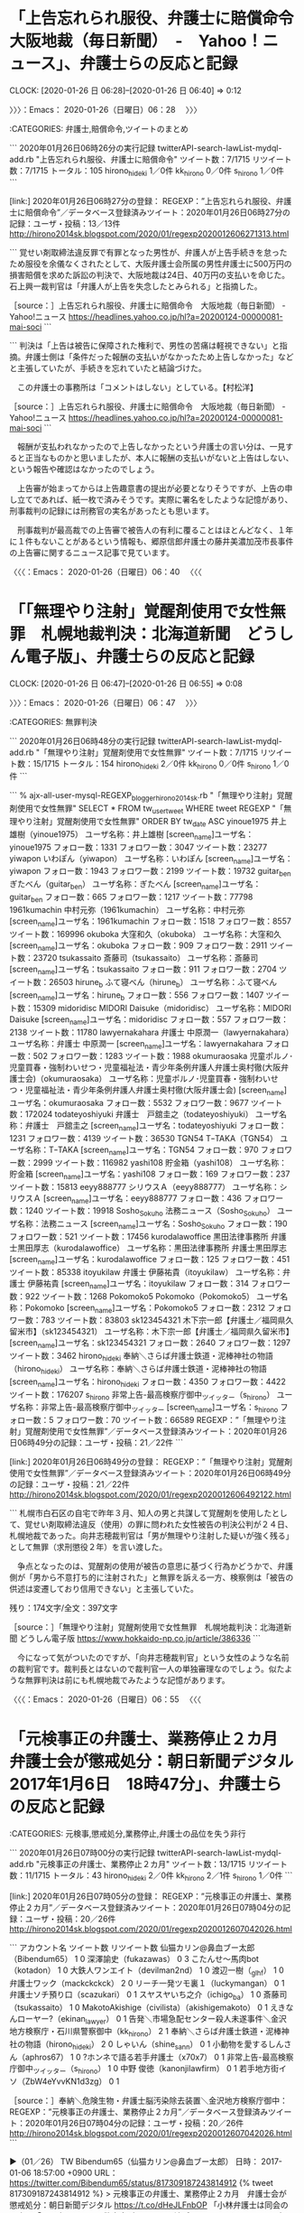 * 「上告忘れられ服役、弁護士に賠償命令　大阪地裁（毎日新聞）　-　Yahoo！ニュース」、弁護士らの反応と記録
  CLOCK: [2020-01-26 日 06:28]--[2020-01-26 日 06:40] =>  0:12

〉〉〉：Emacs： 2020-01-26（日曜日）06：28　 〉〉〉

:CATEGORIES: 弁護士,賠償命令,ツイートのまとめ

```
2020年01月26日06時26分の実行記録
twitterAPI-search-lawList-mydql-add.rb "上告忘れられ服役、弁護士に賠償命令"
ツイート数：7/1715 リツイート数：7/1715 トータル：105
hirono_hideki 1／0件
kk_hirono 0／0件
s_hirono 1／0件
```

[link:] 2020年01月26日06時27分の登録： REGEXP：”上告忘れられ服役、弁護士に賠償命令”／データベース登録済みツイート：2020年01月26日06時27分の記録：ユーザ・投稿：13／13件 http://hirono2014sk.blogspot.com/2020/01/regexp2020012606271313.html

```
覚せい剤取締法違反罪で有罪となった男性が、弁護人が上告手続きを怠ったため服役を余儀なくされたとして、大阪弁護士会所属の男性弁護士に500万円の損害賠償を求めた訴訟の判決で、大阪地裁は24日、40万円の支払いを命じた。石上興一裁判官は「弁護人が上告を失念したとみられる」と指摘した。

［source：］上告忘れられ服役、弁護士に賠償命令　大阪地裁（毎日新聞） - Yahoo!ニュース https://headlines.yahoo.co.jp/hl?a=20200124-00000081-mai-soci
```

```
判決は「上告は被告に保障された権利で、男性の苦痛は軽視できない」と指摘。弁護士側は「条件だった報酬の支払いがなかったため上告しなかった」などと主張していたが、手続きを忘れていたと結論づけた。

　この弁護士の事務所は「コメントはしない」としている。【村松洋】

［source：］上告忘れられ服役、弁護士に賠償命令　大阪地裁（毎日新聞） - Yahoo!ニュース https://headlines.yahoo.co.jp/hl?a=20200124-00000081-mai-soci
```

　報酬が支払われなかったので上告しなかったという弁護士の言い分は、一見すると正当なものかと思いましたが、本人に報酬の支払いがないと上告はしない、という報告や確認はなかったのでしょう。

　上告審が始まってからは上告趣意書の提出が必要となりそうですが、上告の申し立てであれば、紙一枚で済みそうです。実際に署名をしたような記憶があり、刑事裁判の記録には刑務官の実名があったとも思います。

　刑事裁判が最高裁での上告審で被告人の有利に覆ることはほとんどなく、１年に１件もないことがあるという情報も、郷原信郎弁護士の藤井美濃加茂市長事件の上告審に関するニュース記事で見ています。

〈〈〈：Emacs： 2020-01-26（日曜日）06：40 　〈〈〈

* 「「無理やり注射」覚醒剤使用で女性無罪　札幌地裁判決：北海道新聞　どうしん電子版」、弁護士らの反応と記録
  CLOCK: [2020-01-26 日 06:47]--[2020-01-26 日 06:55] =>  0:08

〉〉〉：Emacs： 2020-01-26（日曜日）06：47　 〉〉〉

:CATEGORIES: 無罪判決

```
2020年01月26日06時48分の実行記録
twitterAPI-search-lawList-mydql-add.rb "「無理やり注射」覚醒剤使用で女性無罪"
ツイート数：7/1715 リツイート数：15/1715 トータル：154
hirono_hideki 2／0件
kk_hirono 0／0件
s_hirono 1／0件
```

```
% ajx-all-user-mysql-REGEXP_blogger_hirono2014sk.rb "「無理やり注射」覚醒剤使用で女性無罪"
SELECT * FROM tw_user_tweet WHERE  tweet REGEXP "「無理やり注射」覚醒剤使用で女性無罪"   ORDER BY tw_date ASC
yinoue1975
井上雄樹（yinoue1975）
ユーザ名称：井上雄樹 [screen_name]ユーザ名：yinoue1975 フォロー数：1331 フォロワー数：3047 ツイート数：23277
yiwapon
いわぽん（yiwapon）
ユーザ名称：いわぽん [screen_name]ユーザ名：yiwapon フォロー数：1943 フォロワー数：2199 ツイート数：19732
guitar_ben
ぎたべん（guitar_ben）
ユーザ名称：ぎたべん [screen_name]ユーザ名：guitar_ben フォロー数：665 フォロワー数：1217 ツイート数：77798
1961kumachin
中村元弥（1961kumachin）
ユーザ名称：中村元弥 [screen_name]ユーザ名：1961kumachin フォロー数：1518 フォロワー数：8557 ツイート数：169996
okuboka
大窪和久（okuboka）
ユーザ名称：大窪和久 [screen_name]ユーザ名：okuboka フォロー数：909 フォロワー数：2911 ツイート数：23720
tsukassaito
斎藤司（tsukassaito）
ユーザ名称：斎藤司 [screen_name]ユーザ名：tsukassaito フォロー数：911 フォロワー数：2704 ツイート数：26503
hirune_b
ふて寝べん（hirune_b）
ユーザ名称：ふて寝べん [screen_name]ユーザ名：hirune_b フォロー数：556 フォロワー数：1407 ツイート数：15309
midoridisc
MIDORI Daisuke（midoridisc）
ユーザ名称：MIDORI Daisuke [screen_name]ユーザ名：midoridisc フォロー数：557 フォロワー数：2138 ツイート数：11780
lawyernakahara
弁護士 中原潤一（lawyernakahara）
ユーザ名称：弁護士 中原潤一 [screen_name]ユーザ名：lawyernakahara フォロー数：502 フォロワー数：1283 ツイート数：1988
okumuraosaka
児童ポルノ･児童買春・強制わいせつ・児童福祉法・青少年条例弁護人弁護士奥村徹(大阪弁護士会)（okumuraosaka）
ユーザ名称：児童ポルノ･児童買春・強制わいせつ・児童福祉法・青少年条例弁護人弁護士奥村徹(大阪弁護士会) [screen_name]ユーザ名：okumuraosaka フォロー数：5532 フォロワー数：9677 ツイート数：172024
todateyoshiyuki
弁護士　戸舘圭之（todateyoshiyuki）
ユーザ名称：弁護士　戸舘圭之 [screen_name]ユーザ名：todateyoshiyuki フォロー数：1231 フォロワー数：4139 ツイート数：36530
TGN54
TｰTAKA（TGN54）
ユーザ名称：TｰTAKA [screen_name]ユーザ名：TGN54 フォロー数：970 フォロワー数：2999 ツイート数：116982
yashi108
貯金箱（yashi108）
ユーザ名称：貯金箱 [screen_name]ユーザ名：yashi108 フォロー数：169 フォロワー数：237 ツイート数：15813
eeyy888777
シリウスＡ（eeyy888777）
ユーザ名称：シリウスＡ [screen_name]ユーザ名：eeyy888777 フォロー数：436 フォロワー数：1240 ツイート数：19918
Sosho_Sokuho
法務ニュース（Sosho_Sokuho）
ユーザ名称：法務ニュース [screen_name]ユーザ名：Sosho_Sokuho フォロー数：190 フォロワー数：521 ツイート数：17456
kurodalawoffice
黒田法律事務所 弁護士黒田厚志（kurodalawoffice）
ユーザ名称：黒田法律事務所 弁護士黒田厚志 [screen_name]ユーザ名：kurodalawoffice フォロー数：125 フォロワー数：451 ツイート数：85338
itoyukilaw
弁護士 伊藤祐貴（itoyukilaw）
ユーザ名称：弁護士 伊藤祐貴 [screen_name]ユーザ名：itoyukilaw フォロー数：314 フォロワー数：922 ツイート数：1268
Pokomoko5
Pokomoko（Pokomoko5）
ユーザ名称：Pokomoko [screen_name]ユーザ名：Pokomoko5 フォロー数：2312 フォロワー数：783 ツイート数：83803
sk123454321
木下宗一郎【弁護士／福岡県久留米市】（sk123454321）
ユーザ名称：木下宗一郎【弁護士／福岡県久留米市】 [screen_name]ユーザ名：sk123454321 フォロー数：2640 フォロワー数：1297 ツイート数：3462
hirono_hideki
奉納＼さらば弁護士鉄道・泥棒神社の物語（hirono_hideki）
ユーザ名称：奉納＼さらば弁護士鉄道・泥棒神社の物語 [screen_name]ユーザ名：hirono_hideki フォロー数：4350 フォロワー数：4422 ツイート数：176207
s_hirono
非常上告-最高検察庁御中_ツイッター（s_hirono）
ユーザ名称：非常上告-最高検察庁御中_ツイッター [screen_name]ユーザ名：s_hirono フォロー数：5 フォロワー数：70 ツイート数：66589
REGEXP：”「無理やり注射」覚醒剤使用で女性無罪”／データベース登録済みツイート：2020年01月26日06時49分の記録：ユーザ・投稿：21／22件
```

[link:] 2020年01月26日06時49分の登録： REGEXP：”「無理やり注射」覚醒剤使用で女性無罪”／データベース登録済みツイート：2020年01月26日06時49分の記録：ユーザ・投稿：21／22件 http://hirono2014sk.blogspot.com/2020/01/regexp2020012606492122.html

```
札幌市白石区の自宅で昨年３月、知人の男と共謀して覚醒剤を使用したとして、覚せい剤取締法違反（使用）の罪に問われた女性被告の判決公判が２４日、札幌地裁であった。向井志穂裁判官は「男が無理やり注射した疑いが強く残る」として無罪（求刑懲役２年）を言い渡した。

　争点となったのは、覚醒剤の使用が被告の意思に基づく行為かどうかで、弁護側が「男から不意打ち的に注射された」と無罪を訴える一方、検察側は「被告の供述は変遷しており信用できない」と主張していた。

残り：174文字/全文：397文字

［source：］「無理やり注射」覚醒剤使用で女性無罪　札幌地裁判決：北海道新聞 どうしん電子版 https://www.hokkaido-np.co.jp/article/386336
```

　今になって気がついたのですが、「向井志穂裁判官」という女性のような名前の裁判官です。裁判長とはないので裁判官一人の単独審理なのでしょう。似たような無罪判決は前にも札幌地裁でみたような記憶があります。

〈〈〈：Emacs： 2020-01-26（日曜日）06：55 　〈〈〈

* 「元検事正の弁護士、業務停止２カ月　弁護士会が懲戒処分：朝日新聞デジタル　2017年1月6日　18時47分」、弁護士らの反応と記録

:CATEGORIES: 元検事,懲戒処分,業務停止,弁護士の品位を失う非行

```
2020年01月26日07時00分の実行記録
twitterAPI-search-lawList-mydql-add.rb "元検事正の弁護士、業務停止２カ月"
ツイート数：13/1715 リツイート数：11/1715 トータル：43
hirono_hideki 2／0件
kk_hirono 2／1件
s_hirono 1／0件
```

[link:] 2020年01月26日07時05分の登録： REGEXP：”元検事正の弁護士、業務停止２カ月”／データベース登録済みツイート：2020年01月26日07時04分の記録：ユーザ・投稿：20／26件 http://hirono2014sk.blogspot.com/2020/01/regexp2020012607042026.html

```
アカウント名	ツイート数	リツイート数
仙猫カリン@鼻血ブー太郎（Bibendum65）	1	0
深澤諭史（fukazawas）	0	3
こたんせ～馬肉bot（kotadon）	1	0
大鉄人ワンエイト（devilman2nd）	1	0
渡辺一樹（_gl_hf）	1	0
弁護士ワック（mackckckck）	2	0
リーチ一発ツモ裏１（luckymangan）	0	1
弁護士ソチ預り口（scazukari）	0	1
スヤスヤいち之介（ichigo_ba）	1	0
斎藤司（tsukassaito）	1	0
MakotoAkishige（civilista）（akishigemakoto）	0	1
えきなんローヤー?（ekinan_lawyer）	0	1
告発＼市場急配センター殺人未遂事件＼金沢地方検察庁・石川県警察御中（kk_hirono）	2	1
奉納＼さらば弁護士鉄道・泥棒神社の物語（hirono_hideki）	2	0
しゃいん（shine_sann）	0	1
小動物を愛するしんさん（aphros67）	1	0
?ホンネで語る若手弁護士（x70x7）	0	1
非常上告-最高検察庁御中_ツイッター（s_hirono）	1	0
中野 俊徳（kanonjilawfirm）	0	1
若手地方街イソ（ZbW4eYvvKN1d3zg）	0	1


［source：］奉納＼危険生物・弁護士脳汚染除去装置＼金沢地方検察庁御中： REGEXP：”元検事正の弁護士、業務停止２カ月”／データベース登録済みツイート：2020年01月26日07時04分の記録：ユーザ・投稿：20／26件 http://hirono2014sk.blogspot.com/2020/01/regexp2020012607042026.html
```

▶（01／26） TW Bibendum65（仙猫カリン@鼻血ブー太郎） 日時： 2017-01-06 18:57:00 +0900 URL： https://twitter.com/Bibendum65/status/817309187243814912
{% tweet 817309187243814912 %}
> 元検事正の弁護士、業務停止２カ月　弁護士会が懲戒処分：朝日新聞デジタル \n https://t.co/dHeJLFnbOP \n \n 「小林弁護士は同会の調査に「不同意にしても、警察官が証人として法廷で同じことを言うので同意した」と説明しているという。」

　記録上最初のツイートは、上記のもので２０１７年１月６日のツイートとなっています。

▶（09／26） RT luckymangan（リーチ一発ツモ裏１）｜Wa11abie（石川） 日時：2020-01-23 13:20:00 +0900／2020-01-23 13:19:00 +0900 URL： https://twitter.com/luckymangan/status/1220199602881646592 https://twitter.com/Wa11abie/status/1220199411256442881
{% tweet 1220199602881646592 %}
> 元検事正の弁護士、業務停止２カ月　弁護士会が懲戒処分：朝日新聞デジタル https://t.co/T6hL7ZRkhX

　２０１８年と２０１９年は、収集した範囲にツイートはないのですが、上記のリーチ一発ツモ裏１というアカウントのリツイートが２０２０年１月１３日に出現、元のツイートとの時間差は１分と確認できます。

▶（22／26） TW mackckckck（ごしべんせんせー） 日時： 2020-01-23 21:22:00 +0900 URL： https://twitter.com/mackckckck/status/1220321018327326720
{% tweet 1220321018327326720 %}
> 「不同意にしても、警察官が証人として法廷で同じことを言うので同意した」と説明 \n 反対尋問を経てその事実を確かめるのが弁護人の役割 \n \n 元検事正の弁護士、業務停止２カ月　弁護士会が懲戒処分：朝日新聞デジタル https://t.co/y1sURCzqK3

　元検事正とありますが、検事正は地方検察庁のトップであり、決済官ともいわれています。それに次ぐのが次席検事で、マスコミ対応などは次席検事が行うといわれていますが、昨年の収監時の逃走事件では、検事正が会見をしたことで異例のことだと話題になっていました。

　起訴不起訴の最終判断をするのも検事正になるのかと思われます。検事正が途中で退官したという話は聞いたことがなく、定年退官後に弁護士になった可能性がありそうです。

* 「取調べ受忍義務論を「神々の争い」と言って議論をさせなかったのは有名ですが、弁護人立会権についても「かつてどこかで読んだ教科書の理想型」といって切って捨て」という戸舘圭之弁護士のツイート
  CLOCK: [2020-01-26 日 07:46]--[2020-01-26 日 08:12] =>  0:26

〉〉〉：Emacs： 2020-01-26（日曜日）07：46　 〉〉〉

:CATEGORIES: 戸舘圭之弁護士,取り調べ

　昨日か一昨日に強く印象的な戸舘圭之弁護士のツイートを見かけたと思って調べていたのですが。戸舘圭之弁護士のタイムラインを遡っていての発見です。探していたツイートは別のアカウントのタイムラインでみかけ、古いものであった可能性があるかもしれません。

　「神々の争い」という言葉を調べると、「神々の闘争」と同じで、マックス・ウェーバーの言葉のようです。ずっと前に経済学者として名前をみたような気がするのですが、かなり有名な人物とは思います。

```
問題の所在
　マックス・ウェーバーは『職業としての科学 (1919)』の中で、文化的諸価値の雌雄を判断することが不可能な理由として、それが「神々の争い」になる（神々の争い -- 価値判断）ということを挙げている。つまり、ある文化の価値は一つの神とつながっており、それらのいずれかに軍配を揚げるわけには行かないとウェーバーはいうのである。
　その理由の一つは、既に「真なるもの」「善なるもの」「美なるもの」のギリシャ哲学に見られるような素朴な一致はニーチェ、ボードレール以来崩壊しており、さらにさかのぼればイザヤ書５３章や詩編２１編（Ｋ．レーヴィットは引用の際（１０８頁）後者を削除しているが、これは７０人訳の表記で考えれば現在の詩篇２２編を指しており、削除する必要はない）に見られるように元来宗教の中でも指摘されているとおりだということもあるが、それ以上に彼が自ら取った学問的立場からすれば、この神々の争いのいずれかの神に肩入れすることはさらに難しくなるだろう。
　それは、ウェーバーの「価値中立」あるいは「無前提」という方法である。つまり、（宗教）社会（哲）学的に宗教団体を分析するときに、ある特定の信仰の立場から分析をするのではなくて、それらの立場から自由になって分析をしようとする立場である。これが「価値自由」の概念の宗教社会学的転用である。これをレーヴィットは（ニーチェとともに）「学問的無神論」と呼んだ。
　しかし、いわゆる「学問的無神論」とは一体どのようなものであろうか。特にこの点について、『職業としての科学』および「世界宗教の経済倫理　中間考察」からの分析を試みたい。（「科学」は「学問」と訳す方が一般性が高くなるが、ここでは利用した翻訳の表題に合わせ、こう表記することにする）
　さらにここでは、レーヴィットの分析がまとまった形で提供されているので、この分析をもウェーバー理解の助けとしたい。

　『職業としての科学』における無神論の問題
　ウェーバーは「学問の前提 -- できないこと、してはならないこと」の中で、教師がしてはならないこととして「政策論議」（「実践的政策的な所信の表明」）とともに、宗教的信条を科学的方法を超えて取り扱うことを挙げる。

「前提から自由な」科学は、宗教上の束縛を一切拒否す るという意味で、「奇跡」や「啓示」については、事実なにも知りません。もし知りうるとすれば、科学はその「前提」に対して不忠実となります。

この事は次節の「神々の争い -- 価値判断」においてさらに詳述される。宗教的信条が科学的判断と異なることが指摘され、様々な教えは世俗的に見ると（宗教的「日常」。要するに宗教上の祝祭日ではない、世俗的な判断が入る考え方ということ）信仰者が選択をするかもしれない一つの「行動倫理」に過ぎないとされる。
　この「科学的」であることが「世俗的」であることと同じであるとされ、この「世俗」から「宗教」を見ることが「科学的」であるとされている点に、ウェーバーの方法論が明確に現れている。これは他の言い方をすれば、理性は信仰と区別することが出来る、という立場である。

［source：］ウェーバーにおける無神論の問題について(a_ued) http://www.aquilax.net/wbr_athe.htm
```

　ニーチェの「神は死んだ」という言葉のことも思い出しました。要は価値観の多様化ということなのかと考えます。ただ、ニーチェの場合は、神あるいは神々の殺害者は、自分らと書いていたのが印象に残っています。

　昨夜は珍しく日付が変わる前の２３時３０分過ぎに寝て、夜中に目が覚めて、しばらくしてまた眠り、次に同じように目が覚めて時計をみるとちょうど午前４時でした。そこから眠れず、５時３４分にパソコンをつけました。

　眠れずに考えていたのは被告発人小島裕史裁判長のことです。これには勲章のことも絡んできます。私にすれば、神あるいは神々（裁判官が３人）のような存在で、自分の人生と生活を狂わせてくれたと改めて考え、思いを巡らすうちに眠れなくなっていました。

▶▶▶　kk_hironoのリツイート　▶▶▶
RT kk_hirono（告発＼市場急配センター殺人未遂事件＼金沢地方検察庁・石川県警察御中）｜todateyoshiyuki（弁護士　戸舘圭之） 日時：2020-01-26 08:02／2020/01/25 00:37 URL： https://twitter.com/kk_hirono/status/1221206638868062208 https://twitter.com/todateyoshiyuki/status/1220732313065029635
> 改めて井上正仁先生の法制審での立ち回りは凄いな…と思いました。  取調べ受忍義務論を「神々の争い」と言って議論をさせなかったのは有名ですが、弁護人立会権についても「かつてどこかで読んだ教科書の理想型」といって切って捨ててたのは知らなかった。。
▶▶▶　　　　　End　　　　　▶▶▶

　「取調べ受忍義務論を「神々の争い」と言って議論をさせなかったのは有名」と戸舘圭之弁護士はツイートに書いています。そのあとには弁護人の立ち会い権が続きますが、まるで警察と弁護士を、神々同士の対立と位置づけているように読めます。

　私が探していた戸舘圭之弁護士のツイートも、弁護士の権限を過剰に評価するもので、まさにおかまいなしだと思ったのですが、最近の戸舘圭之弁護士のツイートの記録としては見つけることができず、わずかですが、他の弁護士と取り違えた可能性も考えるようになりました。

　たしかに戸舘圭之弁護士は、刑事弁護に対して敬虔だと思います。しかし、それが社会や国民の利益になるとは到底考えられず、刑事裁判自体を大きく歪めていると感じるもので、司法の救済を求める立場からは到底看過のできないものです。

　最近の戸舘圭之弁護士のツイートの記録として、さきほど見かけたものは、黙秘権に対する弁護士の関わりを最大限の高めに設定したようなものですが、音響機器でいえば、ボリュームの上げ過ぎで、周囲に大音響を撒き散らすとともに、スピーカーがひび割れた音を出しているようなものです。

〈〈〈：Emacs： 2020-01-26（日曜日）08：12 　〈〈〈

* 「私は弁護人の職人的な接見技術によらなければ被疑者に黙秘させ続けることができない、ないし、非常に困難であることじたい黙秘権が保障されていないことの証左」という戸舘圭之弁護士のツイート
  CLOCK: [2020-01-26 日 08:17]--[2020-01-26 日 10:03] =>  1:46

〉〉〉：Emacs： 2020-01-26（日曜日）08：17　 〉〉〉

:CATEGORIES: 黙秘権,戸舘圭之弁護士

　そういえば、最近、しばらく前になりますが「刑弁教」というのを法クラのツイートで見かけたことを思い出しました。その前にも何度か見ていたよう思うのですが、以前は気にならなかったのか、現時点でもまだ調べておらず意味は確認していません。

[link:] 2019年10月18日16時44分の登録： REGEXP：”刑弁教”／データベース登録済みツイート：2019年10月18日16時41分の記録：ユーザ・投稿：84／298件 http://hirono2014sk.blogspot.com/2019/10/regexp20191018164184298.html

　すでに何度かまとめ記事を作成していることを確認しましたが、刑弁教という漠然とした言葉の定義を理解できていないことは確かです。宗教で言う宗派のようなものかとも考えますが、特定しうる弁護士らがいるのか不明です。

▶（001／298） TW uwaaaa（サイ太） 日時： 2010-08-25 10:47:00 +0900 URL： https://twitter.com/uwaaaa/status/22050257276
{% tweet 22050257276 %}
> 類型化しやすいという点では，新６２期の刑事弁護科目は，被告人が在宅で，自白調書も取られていない問題だったのも注目される。自白調書に任意性なし・信用性なしという論点がない。この論点については，「刑弁教官，病中でも義理人情」などという語呂合わせが存在するように，極めて類型的であった。

　刑弁教官が「刑弁教」に引っかかってきました。司法修習生の研修所で刑事裁判の講義を受け持つ教官が「刑弁教官」のイメージになります。２時間ドラマのシリーズでもそのように聞いていたような気がします。

▶（005／298） TW O59K2dPQH59QEJx（ピピピーッ） 日時： 2017-03-20 11:51:00 +0900 URL： https://twitter.com/O59K2dPQH59QEJx/status/843656087966425088
{% tweet 843656087966425088 %}
> 事件現場に行け！県外でも行け！俺は密輸事件で海外まで行ったぞ！勾留理由開示しろ！準抗告しろ！自白事件でも署名押印拒否！基本不同意！毎日接見しろ！起訴後も接見しろ！弁面調書を作れ！判決で終わりじゃない！俺は刑務所訪問するぞ！何？国選が安い？金の話はするな！ \n 以上刑弁教の提供でした。

　これをみると、刑事弁護に熱心な弁護士を他の弁護士が揶揄する言葉として、「刑弁教」が使われているようです。２０１６年３月２０日のツイートというのは比較的最近のものになりますが、古いツイートは取得しきれていない可能性があります。

　しかし、刑弁教官と刑弁教が一緒になるのはやっかいです。Googleだとシングルクォートで囲めば、その範囲のみの検索になったような気がしますが、Twitterの場合だと言葉の場所が違ってもあいまい検索で引っかかってくるので、さらに厄介なことになるかもしれません。

［link：］ '刑弁教' - Twitter検索 / Twitter https://twitter.com/search?q=%27%E5%88%91%E5%BC%81%E6%95%99%27&src=typed_query

　試しにやってみると「刑弁教官」は検索結果に入っていないようです。

　時刻は９時１１分です。Twitterの検索結果のツイートをデータベースに登録し、新たにまとめ記事を作成しました。Twitter検索のタイムラインは思ったほどツイートの数が多くなかったですが、まとめ記事は３３４件のツイートが記録されており、リツイートが多いのかと思います。

[link:] 2020年01月26日09時05分の登録： REGEXP：”刑弁教”／データベース登録済みツイート：2020年01月26日09時01分の記録：ユーザ・投稿：91／334件 http://hirono2014sk.blogspot.com/2020/01/regexp20200126090191334.html

　数の違いはリツイートだけではなく、「刑弁教官」が含まれていることでした。直接、SQL文を編集すれば、はじくことができますが、そこまではやっていません。やるときは２度目の検索条件で絞り込みを掛けることになります。

　刑弁教については、けっこう納得のいける理解ができました。佐木隆三の島根県の冤罪事件のことをまた思い出していますが、まさに手弁当で無辜の被告人を救ったとされる刑事弁護でした。地域住民の理解と協力も得られたようですが、その辺りも含め気になることの多い刑事事件です。

▶▶▶　kk_hironoのリツイート　▶▶▶
RT kk_hirono（告発＼市場急配センター殺人未遂事件＼金沢地方検察庁・石川県警察御中）｜todateyoshiyuki（弁護士　戸舘圭之） 日時：2020-01-26 09:43／2020/01/10 06:38 URL： https://twitter.com/kk_hirono/status/1221232142526451712 https://twitter.com/todateyoshiyuki/status/1215387450454896640
> 私は弁護人の職人的な接見技術によらなければ被疑者に黙秘させ続けることができない、ないし、非常に困難であることじたい黙秘権が保障されていないことの証左だと思ってます。憲法上の権利なのに権利行使がここまで困難な状況が放置されていて本当に権利が保障されているのか？という問題意識。
▶▶▶　　　　　End　　　　　▶▶▶

　黙秘権行使の成功例というのは、私は２件しかみていないのですが、大分市と名古屋市でした。大分市の方は弁護士の存在や活躍がみえない事件という印象が残っています。本当にたまたま見つけたようなニュースだったので、知らない人がほとんどかと思います。

　最近は殺人事件で想像をはるかにこえて不起訴率が高いと知ったのですが、もともと嫌疑が薄かったり、被疑者の言い分が合理的だと嫌疑が晴れた場合や、あるいは弁護士のなりふり構わぬ活動で事件をつぶすようなかたちでの不起訴など、内訳は様々にありそうですが、中身と違いはみえてきません。

　カルロス・ゴーン氏のことで、日本の刑事司法が批判され、弁護士の主張も今までになく活発になっていました。保釈の効果を大々的にアピールできたのも、弁護士の商売にすれば大きな宣伝効果となりそうです。

　通常は証拠や嫌疑がそろっての逮捕となり、取り調べは申し開きをする機会でもあるはずですが、弁護士が強くすすめるのは黙秘であって、捜査自体が停滞することにもなりそうです。

　「私は弁護人の職人的な接見技術によらなければ被疑者に黙秘させ続けることができない、ないし、非常に困難であることじたい黙秘権が保障されていない」というのが戸舘圭之弁護士の考えですが、もはや犯罪の捜査や刑罰が無意味な害悪と決めつけているように思えてなりません。

　たしかに刑法や憲法には、被告人の権利を保証する条文はあるのだと思いますが、同じ畑の大根のような被疑者、被告人の扱いは、その立場を悪くし、負担を掛け、冤罪や誤判を助長、誘発しているように思います。

　「弁護人の職人的な接見技術」がいったい何を意味するのか、それも不思議でたまりません。まるでマジックやマジシャンの見世物のようです。事実などは二の次で、被疑者、被告人の話をまともに聞いているとも思えず、そもそも眼中にないのも、責任の裏付けがないからと考えます。

〈〈〈：Emacs： 2020-01-26（日曜日）10：03 　〈〈〈

* 「直進車が吹っ飛んだ先で何人も死なせたという人の処罰を決めるとき、かけがえのない子を喪った親御さんの意見ってそんなに重視すべきですかね。むしろ無視すべき」という三浦義隆弁護士のツイート
  CLOCK: [2020-01-26 日 10:40]--[2020-01-26 日 12:11] =>  1:31

〉〉〉：Emacs： 2020-01-26（日曜日）10：40　 〉〉〉

:CATEGORIES: 三浦義隆弁護士,大津園児死傷事故

lawkus ===> You have been blocked from retweeting this user's tweets at their request.
▷▷▷　次のツイートはブロックされているのでリツイートできませんでした。 ▷▷▷
TW lawkus（ystk） 日時：2020/01/25 23:02 URL： https://twitter.com/lawkus/status/1221070777740455936
> 俺も親なので子を喪った親の辛さはわかる気もするけど、たまたま前方不注視で右折したら運悪く直進車とぶつかって、直進車が吹っ飛んだ先で何人も死なせたという人の処罰を決めるとき、かけがえのない子を喪った親御さんの意見ってそんなに重視すべきですかね。むしろ無視すべきなのではないかと思う。
▷▷▷　　　　　End　　　　　▷▷▷

　ほぼ単発のツイートですが、２つ手前のツイートに子供に対する愛情と同情、という点では共通点がありそうなツイートがありました。それを含めても、関連性のあるツイートはみあたらず、独り言のようなつぶやきとなっているようです。

lawkus ===> You have been blocked from retweeting this user's tweets at their request.
▷▷▷　次のツイートはブロックされているのでリツイートできませんでした。 ▷▷▷
TW lawkus（ystk） 日時：2020/01/25 22:43 URL： https://twitter.com/lawkus/status/1221066176710578176
> 昨日まで高熱で寝込んでた3歳児が今日ようやく元気になってきた。子どもが具合悪いのは本当にかわいそう。治ると安心するけど、治るのが当然と根拠なく信じてるところもあるよね。でも具合悪いなと思ってたらそのまま治らず死んじゃうというケースもたまにあるわけで。悪夢だよなそれ。気の毒すぎる。
▷▷▷　　　　　End　　　　　▷▷▷

　特定する情報はないですが、「たまたま前方不注視で右折したら運悪く直進車とぶつかって、直進車が吹っ飛んだ先で何人も死なせたという人の処罰」という事故の状況は、大津園児死傷事故のことに間違いはないと思います。

　大津園児死傷事故のことは１６日に判決の延期となったことで大きなニュースとなり、そのあとに保釈の取り消しがそこそこの大きさのニュースとなっていました。月曜日を週の始まりとすると、保釈の取り消しは今週のニュースになるのではと思います。

　今日は５時３４分からパソコンを起動し、作業を続けていますが、テレビはまだ一度もつけていません。昨日もつけていない時間が多かったと思いますが、夜の新・情報７daysニュースキャスターはみていました。ニュースワードランキングのコーナーでも、大津の件はなかったと思います。

```
　大津市の滋賀県道交差点で昨年5月、右折車と直進車が衝突し、巻き添えで保育園児ら16人が死傷した事故で、自動車運転死傷処罰法違反（過失運転致死傷）などの罪に問われている無職の新立（しんたて）文子被告（53）の保釈を大津地裁が取り消したことが同地裁への取材でわかった。大津地検が21日に請求し22日に決定。同地検は同日に勾留した。

　新立被告は別の脅迫などの事件でも逮捕・起訴され、いずれも起訴内容を認めた。公判は併合審理され、検察側が禁錮5年6カ月を求刑し、いったん結審していた。同地裁などによると、脅迫事件についての保釈取り消し決定という。

　一方で被告は、昨年12月の民…

残り：348文字／全文：619文字

［source：］大津の園児事故、被告の保釈取り消し　地裁、脅迫事件で：朝日新聞デジタル https://www.asahi.com/articles/ASN1R3S05N1RPTJB001.html
```

　上記のニュースは、２０２０年１月２３日１１時３６分が配信時刻のようです。記事には大津地検が２１日に保釈の取り消しを請求し、２２日に決定、同日に勾留とあります。２２日は水曜日になります。

　この朝日新聞の記事は、テレビで報道があった翌日に、モトケンこと矢部善朗弁護士（京都弁護士会）のタイムラインの本人のツイートでリンクを開いたものと思います。とても気になったのは脅迫事件となっていることで、それまではずっとストーカー事件だったはずです。

　調べてはいないのですが、ストーカー規制法と脅迫罪は、別個に成立しない犯罪類型になるのではと考えます。罪数、科刑上の一罪、などといわれる問題です。しかし、調べてみないとわかりません。

[link:] » ストーカー規制法と脅迫罪　 | あいち刑事事件総合法律事務所 堺支部 https://t.co/MhBZdLHEq8

　観念的競合という法律用語も思い出していたのですが、ストーカー規制法の罰則規定をみると、脅迫罪とは違いがあるので、別に成立する犯罪の可能性が高く思えてきました。しかし、二重処罰になると批判の声は出そうな気もします。

[link:] » 京都市伏見区　逮捕　ストーカー行為と脅迫罪 | あいち刑事事件総合法律事務所 https://t.co/hMBhV1L0Gy

　やはり脅迫罪は懲役２年以下又は３０万円以下の罰金となっているようです。これは平成４年当時と変わっていないように思います。ストーカー規制法の罰則が懲役１年以下又は１００万円以下の罰金ということはよく見て知っていましたが、禁止命令等に違反すると２年と２００万円のようです。

　大津園児死傷事故の新立文子被告が不満にしていたのはストーカー事件の方で、過失運転致死傷罪については、直進車の運転手が不起訴になったのは納得がいかない、という程度で具体的に事実を争ったのは考えにくいものでした。

　検察の求刑は禁錮５年６月で、テレビのミヤネ屋での亀井正貴弁護士もストーカーが６月、自動車運転致死傷罪が５年と求刑の内容を分析していました。

　１６日の報道のあと調べたところ、自動車運転致死傷罪には懲役刑の選択があり、当然だとは思いますが、ストーカー規制法の罰則に禁固刑の選択はありませんでした。併合罪だとテレビでも繰り返し説明がありました。

　確定判決を経ていない、という説明をテレビに聞くことはなかったですが、ミヤネ屋の亀井正貴弁護士は刑の上限を７年６月と解説していたように記憶にあります。併合罪には併合罪加重がありますが、ちょうどその数日前に、その併合罪加重に関する気になる記事を読んでいました。

　新潟県柏崎市での少女監禁事件で、弁護人の弁護士が万引きを微罪として併合罪加重を批判する主張でした。事件の内容からすると、適用した刑罰法条が、異様に軽すぎるという印象の事件ですが、さらに弁護士らは軽い処罰を相当と主張していたようです。

　もともと平成の初め頃まで、あるいは平成１０年代の初め頃までは、自動車運転の過失事故は、どんな悲惨な大きな事故でも業務上過失致死罪で、刑の上限が懲役５年となっていたはずです。私が法律の勉強を始めた後のことですが、それを特に問題とする論調は見かけなかったように思います。

　悪質な飲酒運転や暴走行為の厳重処罰のために、構成要件を異にする新たな法律が制定、施行されたという経緯があるはずです。衝突のはずみで対向車が園児の列に突っ込んだというのは、結果は重大ですが、最近の大きなニュースの中では珍しいぐらいに、本来の過失事故に近いものを感じます。

　衝突した直進車が少しでも減速をしていてくれれば、そこまで大きく悲惨な事故にならなかったかもしれないという新立文子被告の言い分は、加害者が口にするべき言葉ではなかったのかもしれないですが、同じ立場に置かれれば、似たようなことを考えるか、さらに反発する人もいそうです。

　しかし、「かけがえのない子を喪った親御さんの意見ってそんなに重視すべきですかね。むしろ無視すべきなのではないかと思う。」という三浦義隆弁護士のツイートは、加害者である新立文子被告に有利になるとは思えず、憎悪を焚き付けているようにも思えるものです。

　そういえば、この「かけがえのない子を喪った親御さんの意見ってそんなに重視すべきですかね。むしろ無視すべきなのではないかと思う。」という三浦義隆弁護士のツイートは、タイムラインで見落としがあったのか、次の気になったツイートの上流に遡り、目にしたものでした。

lawkus ===> You have been blocked from retweeting this user's tweets at their request.
▷▷▷　次のツイートはブロックされているのでリツイートできませんでした。 ▷▷▷
TW lawkus（ystk） 日時：2020/01/26 00:33 URL： https://twitter.com/lawkus/status/1221093706217840641
> なんでクソ引用飛ばしてきた馬鹿のリプライツリーをわざわざ読まなきゃいけないんだよ。本格的に狂ってるなこいつ。 https://t.co/0Na8ENtwot
▷▷▷　　　　　End　　　　　▷▷▷

▶▶▶　kk_hironoのリツイート　▶▶▶
RT kk_hirono（告発＼市場急配センター殺人未遂事件＼金沢地方検察庁・石川県警察御中）｜beepcap（ITが分からないbeepcap@HTTPSの強制には反対） 日時：2020-01-26 11:51／2020/01/25 23:22 URL： https://twitter.com/kk_hirono/status/1221264408577314816 https://twitter.com/beepcap/status/1221075921819459585
> @lawkus 僕が間違えたので反論しにくいのですが、他人に通知が行くツイートをする前にリプライツリーを読んでもらえませんかね？
▶▶▶　　　　　End　　　　　▶▶▶

lawkus ===> You have been blocked from retweeting this user's tweets at their request.
▷▷▷　次のツイートはブロックされているのでリツイートできませんでした。 ▷▷▷
TW lawkus（ystk） 日時：2020/01/25 23:19 URL： https://twitter.com/lawkus/status/1221075127489576960
> 他人に通知が行く引用ツイートをする前に、日本語の文章を読めるようになる練習をしてほしいと思う。 https://t.co/GKN3sqTYvx
▷▷▷　　　　　End　　　　　▷▷▷

▶▶▶　kk_hironoのリツイート　▶▶▶
RT kk_hirono（告発＼市場急配センター殺人未遂事件＼金沢地方検察庁・石川県警察御中）｜beepcap（ITが分からないbeepcap@HTTPSの強制には反対） 日時：2020-01-26 11:52／2020/01/25 23:09 URL： https://twitter.com/kk_hirono/status/1221264601469181953 https://twitter.com/beepcap/status/1221072512999550976
> 気持ちはわかるが、それを言うならたまたまハンドル操作を誤って他人をひいた人の裁判にも加害者を関わらせるべきではないのではないか。 両者の違いが今ひとつわからん。  https://t.co/sF4FmAyisi
▶▶▶　　　　　End　　　　　▶▶▶

　昨夜になるのか、三浦義隆弁護士のタイムラインの三浦義隆弁護士本人のツイートとして気になるものがあって、これもそちらにつながっているものと当初は思っていたのです。まったく違ったツイートの流れで、大津園児死傷事故につながっているらしいと気がついた時は驚きでした。

lawkus ===> You have been blocked from retweeting this user's tweets at their request.
▷▷▷　次のツイートはブロックされているのでリツイートできませんでした。 ▷▷▷
TW lawkus（ystk） 日時：2020/01/25 06:55 URL： https://twitter.com/lawkus/status/1220827535501455360
> @kodchiang @lawball3 巻き込みリプで延々議論されてますが、今すぐ私を外してください。
▷▷▷　　　　　End　　　　　▷▷▷

▶▶▶　kk_hironoのリツイート　▶▶▶
RT kk_hirono（告発＼市場急配センター殺人未遂事件＼金沢地方検察庁・石川県警察御中）｜kodchiang（Shuji Kono） 日時：2020-01-26 11:58／2020/01/25 06:44 URL： https://twitter.com/kk_hirono/status/1221266178737238017 https://twitter.com/kodchiang/status/1220824689078964224
> @lawball3 @lawkus 言及してもいいですよ。私もそういう話はもちろんします。ただ当事者のことを何も知らないので「不倫はよくないね」「店員に悪態をつくのはよくないね」という一般論の話しかできないだろうな、とは思います。
▶▶▶　　　　　End　　　　　▶▶▶

▶▶▶　kk_hironoのリツイート　▶▶▶
RT kk_hirono（告発＼市場急配センター殺人未遂事件＼金沢地方検察庁・石川県警察御中）｜lawball3（三振法務博士） 日時：2020-01-26 11:58／2020/01/25 03:56 URL： https://twitter.com/kk_hirono/status/1221266251739090944 https://twitter.com/lawball3/status/1220782403578261505
> @kodchiang @lawkus 私法の話だから当事者間で解決すべきであり、第三者が言及すべきでないたすれば、例えば、伊藤詩織氏の民事訴訟の件について報道がなされることも不当ということになるでしょうね。
▶▶▶　　　　　End　　　　　▶▶▶

　流れの一番上で辿り着いたのが、次の三浦義隆弁護士のツイートになりますが、これもかなり気になる内容のツイートでした。ツイートの日付にマウスポインターを持っていくと、１月２３日の午後９時４５分と表示されました。返信があるのは２つのアカウントだけのようです。

lawkus ===> You have been blocked from retweeting this user's tweets at their request.
▷▷▷　次のツイートはブロックされているのでリツイートできませんでした。 ▷▷▷
TW lawkus（ystk） 日時：2020/01/23 21:45 URL： https://twitter.com/lawkus/status/1220326765282725888
> 自己と無関係の大人同士が任意に結んだ性的関係を非難することを恥だと感じない人がこんなにうじゃうじゃいるの、知ってたけどやっぱり気持ちは悪いよな。
▷▷▷　　　　　End　　　　　▷▷▷

　改めて三浦義隆弁護士のツイートをみると、こちらも特定できる情報がないですが、大きな話題になっていた不倫問題のことに間違いはなさそうです。そちらも割合、法クラの反応は少なかったという印象です。

[link:] » 東出昌大と不倫愛の唐田えりか“出演自粛”で迫る芸能界引退の危機（FRIDAY） - Yahoo!ニュース https://t.co/WmQpPHmU1c

〈〈〈：Emacs： 2020-01-26（日曜日）12：11 　〈〈〈

* 「相手のウソを高確率で発見するシステム、弁護士よりも裁判官に搭載すべきでは」というツイート、ぽぽひと→三浦義隆弁護士→深澤諭史弁護士、という連鎖反応
  CLOCK: [2020-01-26 日 15:46]--[2020-01-26 日 16:08] =>  0:22

〉〉〉：Emacs： 2020-01-26（日曜日）15：46　 〉〉〉

:CATEGORIES: ぽぽひと,三浦義隆弁護士,深澤諭史弁護士,弁護士,裁判官

popohito ===> You have been blocked from retweeting this user's tweets at their request.
▷▷▷　次のツイートはブロックされているのでリツイートできませんでした。 ▷▷▷
TW popohito（ぽぽひと@睡眠重視） 日時：2020/01/26 10:18 URL： https://twitter.com/popohito/status/1221241077501321216
> 相手のウソを高確率で発見するシステム、弁護士よりも裁判官に搭載すべきでは。 https://t.co/698o4nf1Xw
▷▷▷　　　　　End　　　　　▷▷▷

lawkus ===> You have been blocked from retweeting this user's tweets at their request.
▷▷▷　次のツイートはブロックされているのでリツイートできませんでした。 ▷▷▷
TW lawkus（ystk） 日時：2020/01/26 12:44 URL： https://twitter.com/lawkus/status/1221277758984032259
> 特に警察官の尋問のときとか必要。 https://t.co/WZPvZOyLqC
▷▷▷　　　　　End　　　　　▷▷▷

fukazawas ===> You have been blocked from retweeting this user's tweets at their request.
▷▷▷　次のツイートはブロックされているのでリツイートできませんでした。 ▷▷▷
TW fukazawas（深澤諭史） 日時：2020/01/26 13:08 URL： https://twitter.com/fukazawas/status/1221283842725560320
> 裁判官「作動しっぱなしだ・・。故障かな？電源切っておこう・・・。」 https://t.co/HdfBrs5sPT
▷▷▷　　　　　End　　　　　▷▷▷

▶▶▶　kk_hironoのリツイート　▶▶▶
RT kk_hirono（告発＼市場急配センター殺人未遂事件＼金沢地方検察庁・石川県警察御中）｜s_hirono（非常上告-最高検察庁御中_ツイッター） 日時：2020-01-26 15:55／2020/01/26 15:50 URL： https://twitter.com/kk_hirono/status/1221325647928147969 https://twitter.com/s_hirono/status/1221324408008015873
> 2020-01-26-131232_深澤諭史さんがリツイートystk@lawkus·27分特に警察官の尋問のときとか必要。.jpg https://t.co/l6gmkw0BMF
▶▶▶　　　　　End　　　　　▶▶▶

　「特に警察官の尋問のときとか必要。」という三浦義隆弁護士のツイートは、警察官作成の供述調書（員面調書）の証拠採用を不同意した場合に、取り調べや供述調書の作成を行った警察官を法廷で証人喚問し、裁判官に警察官の嘘を発見してもらう、という趣旨のことかと思われます。

　次に「裁判官「作動しっぱなしだ・・。故障かな？電源切っておこう・・・。」」という上記の三浦義隆弁護士のツイートを前提に（公式引用）、法廷で証人喚問された警察官が嘘をつきまくり、嘘発見の感知センサーが故障しているのかと疑うという趣旨なのでしょう。

　深澤諭史弁護士は依頼者に対しても嘘を見抜く自信たっぷりのツイートを行っていて、警察官がよほど馬鹿に見るということもあるのでしょう。警察官の落ち度や不手際を過大に評価して自身の世界観がおりなす経験値に取り込む習性も強いのかと思われます。弁護士脳ゲームのようです。

〈〈〈：Emacs： 2020-01-26（日曜日）16：08 　〈〈〈

* 「夫婦別姓の件にしろ，同性婚の件にしろ，日本人には，「他人が自由にするのが許せない病」という，病気が蔓延している気がする。」という深澤諭史弁護士の２０１５年のツイート、リツイート１万超え
  CLOCK: [2020-01-26 日 16:13]--[2020-01-26 日 16:49] =>  0:36

〉〉〉：Emacs： 2020-01-26（日曜日）16：13　 〉〉〉

:CATEGORIES: 深澤諭史弁護士

　久しぶりに見たと思いますが、定期的に繰り返しリツイートされているツイートの１つかと思います。深澤諭史弁護士自身のツイートのリツイートですが、Twitterの仕様として、前のリツイートを取り消しながらリツイートを繰り返しているのではと思われます。

```
2020年01月26日16時16分の実行記録
twitterAPI-search-lawList-mydql-add.rb "「他人が自由にするのが許せない病」"
ツイート数：1/1716 リツイート数：2/1716 トータル：8
hirono_hideki 0／0件
kk_hirono 1／0件
s_hirono 0／0件
```

[link:] 2020年01月26日16時20分の登録： REGEXP：”「他人が自由にするのが許せない病」”／データベース登録済みツイート：2020年01月26日16時19分の記録：ユーザ・投稿：15／27件 http://hirono2014sk.blogspot.com/2020/01/regexp2020012616191527.html

　新たに記録としてのツイートのまとめ記事を作成しました。深澤諭史弁護士は本当に弁護士としての価値観、信念がしっかりしており、ブレることがなく一直線です。弁護士としての利益のみが最優先なので、様々な社会的影響とともに、いずれ破綻する可能性もあり、歴史的な資料性があります。

```
アカウント名	ツイート数	リツイート数
深澤諭史（fukazawas）	1	11
サイ太（uwaaaa）	0	1
モトケン（motoken_tw）	0	1
さばかん（sabalog）	0	1
山口貴士 aka無駄に感じが悪いヤマベン（otakulawyer）	0	1
弁護士　浜ちゃん（B_hamachan）	0	1
仙猫カリン@ラグビー1列目（Bibendum65）	0	1
ノースライム（noooooooorth）	0	1
非常上告-最高検察庁御中_ツイッター（s_hirono）	1	0
奉納＼さらば弁護士鉄道・泥棒神社の物語（hirono_hideki）	1	0
ゆるふわ暇弁（himaben1st）	0	1
弁護士　浜ちゃん（lawer_hamachan）	0	1
赤ネコ（Redips00）	0	1
ぽぽひと@睡眠重視（popohito）	0	2
告発＼市場急配センター殺人未遂事件＼金沢地方検察庁・石川県警察御中（kk_hirono）	1	0


［source：］奉納＼危険生物・弁護士脳汚染除去装置＼金沢地方検察庁御中： REGEXP：”「他人が自由にするのが許せない病」”／データベース登録済みツイート：2020年01月26日16時19分の記録：ユーザ・投稿：15／27件 http://hirono2014sk.blogspot.com/2020/01/regexp2020012616191527.html
```

　深澤諭史弁護士のツイートの賛同者というかたちにみえますが、刑裁サイ太、モトケンこと矢部善朗弁護士（京都弁護士会）、北周士弁護士、山口貴士弁護士のアカウントが、リツイートしたユーザとしてみえます。なかなか壮観なながめです。

　ざっと数えて５０のツイートが返信欄にあるのですが、なぜか「1万件のリツイート7,369件のいいね」という位置の並びに返信の数がありません。

▶▶▶　kk_hironoのリツイート　▶▶▶
RT kk_hirono（告発＼市場急配センター殺人未遂事件＼金沢地方検察庁・石川県警察御中）｜s_hirono（非常上告-最高検察庁御中_ツイッター） 日時：2020-01-26 16:38／2020/01/26 16:31 URL： https://twitter.com/kk_hirono/status/1221336596605095936 https://twitter.com/s_hirono/status/1221334834322145280
> 2020-01-26-163118_深澤諭史さんはTwitterを使っています：　「夫婦別姓の件にしろ，同性婚の件にしろ，日本人には，　「他人が自由にするのが許せない病」　という，病気が蔓延.jpg https://t.co/V5OSMmWmxL
▶▶▶　　　　　End　　　　　▶▶▶

fukazawas ===> You have been blocked from retweeting this user's tweets at their request.
▷▷▷　次のツイートはブロックされているのでリツイートできませんでした。 ▷▷▷
TW fukazawas（深澤諭史） 日時：2015/02/24 14:26 URL： https://twitter.com/fukazawas/status/570092328695701504
> 夫婦別姓の件にしろ，同性婚の件にしろ，日本人には， \n 「他人が自由にするのが許せない病」 \n という，病気が蔓延している気がする。
▷▷▷　　　　　End　　　　　▷▷▷

　リツイートの方が「いいね」の数より多いというのも深澤諭史弁護士のツイートでは珍しく感じました。深澤諭史弁護士本人の自身のツイートのリツイートの回数は１１回と記録されています。繰り返すリツイートの前にリツイートの取り消しをしていれば１以上増えることはないのでしょう。

　プロフィールに弁護士とある深澤諭史弁護士のツイートが、心に響き、共感を持ってリツイートされることがあるのでしょう。その数１万です。深澤諭史弁護士のツイートに否定的な返信ツイートというのは、ほぼ見かけません。時代とニーズにマッチしたところもあるのでしょう。

〈〈〈：Emacs： 2020-01-26（日曜日）16：49 　〈〈〈

* 「被疑者から呼ばれてもいないのに，なんども「なろうとするもの」で接見を繰り返す人がいますよねぇ。大概，お名前を聞くと「あぁ」となって」という深澤諭史弁護士のリツイート
  CLOCK: [2020-01-26 日 16:55]--[2020-01-26 日 17:24] =>  0:29

〉〉〉：Emacs： 2020-01-26（日曜日）16：55　 〉〉〉

:CATEGORIES: 深澤諭史弁護士のリツイート,中井真雄弁護士,接見,弁護人,刑事弁護人,被疑者の権利

▶▶▶　kk_hironoのリツイート　▶▶▶
RT kk_hirono（告発＼市場急配センター殺人未遂事件＼金沢地方検察庁・石川県警察御中）｜nakaimasao（弁護士　中井　真雄） 日時：2020-01-26 16:56／2020/01/25 21:05 URL： https://twitter.com/kk_hirono/status/1221341221206937601 https://twitter.com/nakaimasao/status/1221041476341125120
> 被疑者から呼ばれてもいないのに，なんども「なろうとするもの」で接見を繰り返す人がいますよねぇ。大概，お名前を聞くと「あぁ」となって，逆に被疑者に，「なんであの人が来るの？」と聞かなければいけなくなったり。 あの人が来るってことはそ… https://t.co/vOEs16pywW
▶▶▶　　　　　End　　　　　▶▶▶

▶▶▶　kk_hironoのリツイート　▶▶▶
RT kk_hirono（告発＼市場急配センター殺人未遂事件＼金沢地方検察庁・石川県警察御中）｜ponta_kobutori（こぶとりポン太） 日時：2020-01-26 16:57／2020/01/25 12:27 URL： https://twitter.com/kk_hirono/status/1221341339901554688 https://twitter.com/ponta_kobutori/status/1220911068609826816
> 弁護士が弁護以外の目的で「なろうとする者」接見をすることは批判すべきだと思う。刑事弁護人は「被疑者の権利を守るために必要だ」と言って自由な活動を獲得してきたんだから。
▶▶▶　　　　　End　　　　　▶▶▶

▶▶▶　kk_hironoのリツイート　▶▶▶
RT kk_hirono（告発＼市場急配センター殺人未遂事件＼金沢地方検察庁・石川県警察御中）｜asida0001（asida） 日時：2020-01-26 16:57／2020/01/25 21:02 URL： https://twitter.com/kk_hirono/status/1221341439675654145 https://twitter.com/asida0001/status/1221040700797513728
> @ponta_kobutori 有名人が被疑者だと、色んな先生の売込みがすごいみたいですね。
▶▶▶　　　　　End　　　　　▶▶▶

RT fukazawas（深澤諭史）｜nakaimasao（弁護士　中井　真雄） 日時：2020-01-25 21:11／2020-01-25 21:05 URL： https://twitter.com/fukazawas/status/1221043007069114368 https://twitter.com/nakaimasao/status/1221041476341125120
> 被疑者から呼ばれてもいないのに，なんども「なろうとするもの」で接見を繰り返す人がいますよねぇ。大概，お名前を聞くと「あぁ」となって，逆に被疑者に，「なんであの人が来るの？」と聞かなければいけなくなったり。 \n あの人が来るってことはそ… https://t.co/vOEs16pywW

　警察署の留置場の被疑者に、飛び込みの弁護士が接見をして売り込みを掛けるという話はときおり聞いていましたが、何度も繰り返す弁護士がいるとはしらず、その程度は想像以上のものがあるようです。

　それにしては名前や顔を出さない弁護士が多いとテレビニュースの法廷の様子を見ながら感じることはありました。新潟市西区の女児殺害事件でも、法廷内の撮影時に弁護人と思われる席は空席の状態でした。

　そこまで大きな注目を集める刑事事件、刑事裁判というのもそう多くはないはずなので、お金を持っていそうな被疑者だと弁護士が馳せ参じる傾向が強まるのかとも想像します。特に被疑者が困窮していそうな事件だと寄ってきそうな気がします。

　最近は、本当に被疑者や被告人の記者会見に応じる弁護士をテレビで見かけなくなったように思います。カルロス・ゴーン氏の場合は特別でしたが、数年前のＰＣ遠隔操作事件における佐藤博史弁護士のような記者会見は見たことがなく、弁護士業界の変化を感じる１つです。

　中井真雄弁護士ですが、まるっきり漫画の自画像のようなイラストのアイコンは、数年前からときどき見かけてきました。最近はその傾向も少し増え、月に２，３回はみているように思います。以前に一つだけ、かなり気になる内容のツイートをみかけたように記憶があります。

```
% dp -p| grep nakaimasao
[link:] 2017年09月26日22時05分の登録： ＼弁護士　中井　真雄　@nakaimasao＼修習中に，大阪市役所内の某議員団室で無料法律相談に立ち会ったことがあったなぁ。 http://hirono2014sk.blogspot.com/2017/09/nakaimasao.html
[link:] 2017年09月29日21時03分の登録： ＼弁護士　中井　真雄　@nakaimasao＼新司法試験に見る法曹離れの傾向 #BLOGOS http://hirono2014sk.blogspot.com/2017/09/nakaimasao-blogos.html
[link:] 2017年10月15日17時32分の登録： ＼弁護士　中井　真雄　@nakaimasao＼誰がアディーレを業務停止に追い込んだのか 懲戒請求者も驚愕､重すぎる｢業務停止2カ月｣ | 災害･事件･裁判 - 東洋経済オンライン http://hirono2014sk.blogspot.com/2017/10/nakaimasao-2.html
[link:] 2017年11月12日21時27分の登録： ＼弁護士　中井　真雄　@nakaimasao＼私たちは，過去にあった事実について，「言葉」と証拠で他者を説得することをお仕事としているので， http://hirono2014sk.blogspot.com/2017/11/nakaimasao.html
[link:] 2018年05月23日11時10分の登録： ＃弁護士　中井　真雄　@nakaimasao＃のツイート／2018-04-21_1357〜2018-05-23_1053／法務検察・石川県警察宛参考資料／記録作成措置実行日時：2018年05月23日11時10分 http://hirono2014sk.blogspot.com/2018/05/nakaimasao2018-04-2113572018-05.html
[link:] 2018年05月29日21時48分の登録： ＃弁護士　中井　真雄　@nakaimasao＃のツイート／2018-04-25_1316〜2018-05-29_2019／法務検察・石川県警察宛参考資料／記録作成措置実行日時：2018年05月29日21時48分 http://hirono2014sk.blogspot.com/2018/05/nakaimasao2018-04-2513162018-05.html
[link:] 2018年12月27日11時23分の登録： ＼弁護士　中井　真雄　@nakaimasao＼これを書いてしまうあたり，Pの質がなぁ。 これを書かせてしまうあたり，Jの質がなぁ。 じゃあ，Bは？ http://hirono2014sk.blogspot.com/2018/12/nakaimasaop-j-b.html
[link:] 2018年12月27日11時23分の登録： ＃弁護士　中井　真雄　@nakaimasao＃のツイート／2018-10-04_0817〜2018-12-27_1054／法務検察・石川県警察宛参考資料／記録作成措置実行日時：2018年12月27日11時23分 http://hirono2014sk.blogspot.com/2018/12/nakaimasao2018-10-0408172018-12.html
[link:] 2019年02月01日18時55分の登録： ＃弁護士　中井　真雄　@nakaimasao＃のツイート／2018-11-02_1254〜2019-02-01_0905／法務検察・石川県警察宛参考資料／記録作成措置実行日時：2019年02月01日18時55分 http://hirono2014sk.blogspot.com/2019/02/nakaimasao2018-11-0212542019-02.html
[link:] 2019年02月01日18時55分の登録： ＼弁護士　中井　真雄　@nakaimasao＼いくつかは当てはまる。\n全部ではない、全部ではないよ。\nいくつ当てはまるかは内緒。\n\nって、うちの業界、ここに当てはまる人が http://hirono2014sk.blogspot.com/2019/02/nakaimasao.html
[link:] 2019年03月02日20時21分の登録： ＼弁護士　中井　真雄　@nakaimasao＼とうか，国に負担させるべきなのですが，一部から「何もしてくれない日弁連」という声があり，「日弁連としてわかりやすいなにかをし http://hirono2014sk.blogspot.com/2019/03/nakaimasao.html
[link:] 2019年03月04日21時35分の登録： ＃弁護士　中井　真雄　@nakaimasao＃のツイート／2018-12-01_1232〜2019-03-04_2133／法務検察・石川県警察宛参考資料／記録作成措置実行日時：2019年03月04日21時35分 http://hirono2014sk.blogspot.com/2019/03/nakaimasao2018-12-0112322019-03.html
[link:] 2019年03月04日21時35分の登録： ＼弁護士　中井　真雄　@nakaimasao＼う～ん。福祉職と法律職が共同して作成するのもいいと思うのですが，法律職が関与しすぎると「量刑を軽くするためだけの」支援計画書 http://hirono2014sk.blogspot.com/2019/03/nakaimasao_4.html
[link:] 2019年03月07日21時16分の登録： ＼弁護士　中井　真雄　@nakaimasao＼そういえば、昭和の終わり頃に研修所のキャパを増やすため、関西にも司法研修所を作る事が出来ないか、みたいな事を話していたことも http://hirono2014sk.blogspot.com/2019/03/nakaimasao_7.html
[link:] 2019年05月02日20時49分の登録： ＼弁護士　中井　真雄　@nakaimasao＼いや，もうまったくもって，ごもっともとしか言うことができない。\nローが生き残りたければ，司法試験合格後の弁護士相手により専門 http://hirono2014sk.blogspot.com/2019/05/nakaimasao.html
[link:] 2019年05月11日16時51分の登録： ＼弁護士　中井　真雄　@nakaimasao＼#令和元年あなたにとってあの人は\n神　：佐藤倫子\n天使：自家製パンチェッタ\n憧れ：たろう teacher\n癒し：深澤諭史\n嫁 http://hirono2014sk.blogspot.com/2019/05/nakaimasao-teacher.html
[link:] 2019年07月19日11時47分の登録： ＼弁護士　中井　真雄　@nakaimasao＼警察によりますと京都市伏見区のアニメーション製作会社「京都アニメーション」のスタジオで起きた火災で、複数の人が死亡したこ…  http://hirono2014sk.blogspot.com/2019/07/nakaimasao.html
[link:] 2019年07月21日02時31分の登録： ＃弁護士　中井　真雄　@nakaimasao＃のツイート／2019-05-22_1800〜2019-07-19_1954／法務検察・石川県警察宛参考資料／記録作成措置実行日時：2019年07月21日02時31分 http://hirono2014sk.blogspot.com/2019/07/nakaimasao2019-05-2218002019-07.html
[link:] 2019年11月23日16時51分の登録： ＼弁護士　中井　真雄　@nakaimasao＼神はささやかない。ささやくのは悪魔である。\nと言い続けています。 http://hirono2014sk.blogspot.com/2019/11/nakaimasao.html
[link:] 2019年11月28日11時00分の登録： ＼弁護士　中井　真雄　@nakaimasao＼\n￼\n弁護士　中井　真雄\n@nakaimasao\n·\n27m\nこの間お受けした捜査弁護事件は，ネットで探したところにどれぐら http://hirono2014sk.blogspot.com/2019/11/nakaimasao-nakaimasao-27m.html
[link:] 2019年12月20日22時11分の登録： ＼弁護士　中井　真雄　@nakaimasao＼もうね，これは何が目的なのか，目的達成のための手段として適当なのか，疑問しかない制度だと思うんですよ。\n法曹志望者増が目的だ http://hirono2014sk.blogspot.com/2019/12/nakaimasao.html
[link:] 2020年01月17日15時33分の登録： ＼弁護士　中井　真雄　@nakaimasao＼まさにそれをやられた、求刑越え判決が出た裁判員裁判がありましてね。 http://hirono2014sk.blogspot.com/2020/01/nakaimasao.html
[link:] 2020年01月25日23時22分の登録： ＼弁護士　中井　真雄　@nakaimasao＼被疑者から呼ばれてもいないのに，なんども「なろうとするもの」で接見を繰り返す人がいますよねぇ。大概，お名前を聞くと「あぁ」と http://hirono2014sk.blogspot.com/2020/01/nakaimasao_25.html
```

　それらしいと思い当たるものをスクリーンショットの記録で探したところ、それらしいツイートがみつかりました。中井真雄弁護士が深澤諭史弁護士のツイートを公式引用していて、そのツイートを深澤諭史弁護士がリツイートしたものです。

▶▶▶　kk_hironoのリツイート　▶▶▶
RT kk_hirono（告発＼市場急配センター殺人未遂事件＼金沢地方検察庁・石川県警察御中）｜s_hirono（非常上告-最高検察庁御中_ツイッター） 日時：2020-01-26 17:20／2020/01/17 16:45 URL： https://twitter.com/kk_hirono/status/1221347272882978816 https://twitter.com/s_hirono/status/1218076952092786689
> 2020-01-17-153236_深澤諭史さんがリツイート弁護士　中井　真雄@nakaimasao·58分まさにそれをやられた、求刑越え判決が出た裁判員裁判がありましてね。.jpg https://t.co/5SHu7KLoaC
▶▶▶　　　　　End　　　　　▶▶▶

[link:] » 非常上告-最高検察庁御中_ツイッター(@s_hirono)/「まさにそれをやられた、求刑越え判決」の検索結果 - Twilog https://t.co/tPhPDF6ZQ8

　割と最近のことだったので、ちょっと驚きました。１月１７日のスクリーンショットなので９日前になります。。

　個別に取り上げて起きたかった深澤諭史弁護士のツイートの発見でもあります。なかなか弁護士エキスの純度の高いものです。

〈〈〈：Emacs： 2020-01-26（日曜日）17：24 　〈〈〈

* 「同じ日に冤罪被害者も講演しないとアンフェアでしょ。どう考えても。」という深澤諭史弁護士のリツイートで知った、中原潤一弁護士は、神尾尊礼弁護士と同じ埼玉のルミナス法律事務所
  CLOCK: [2020-01-26 日 19:28]--[2020-01-26 日 20:08] =>  0:40

〉〉〉：Emacs： 2020-01-26（日曜日）19：28　 〉〉〉

:CATEGORIES: 深澤諭史弁護士,中原潤一弁護士,神尾尊礼弁護士,冤罪被害者、高野隆弁護士,木谷明弁護士,埼玉弁護士会

▶▶▶　kk_hironoのリツイート　▶▶▶
RT kk_hirono（告発＼市場急配センター殺人未遂事件＼金沢地方検察庁・石川県警察御中）｜lawyernakahara（弁護士 中原潤一） 日時：2020-01-26 19:30／2020/01/26 09:44 URL： https://twitter.com/kk_hirono/status/1221379864369876993 https://twitter.com/lawyernakahara/status/1221232331211436032
> 同じ日に冤罪被害者も講演しないとアンフェアでしょ。どう考えても。 https://t.co/7msKqRbZz5
▶▶▶　　　　　End　　　　　▶▶▶

RT fukazawas（深澤諭史）｜lawyernakahara（弁護士 中原潤一） 日時：2020-01-26 15:20／2020-01-26 09:44 URL： https://twitter.com/fukazawas/status/1221317040448782341 https://twitter.com/lawyernakahara/status/1221232331211436032
> 同じ日に冤罪被害者も講演しないとアンフェアでしょ。どう考えても。 https://t.co/7msKqRbZz5

　これまでに何度か見かけてきた実名の弁護士アカウントですが、前回にみたとき相当考えさせられるツイートをみたという感覚が残っていたので、Twitterのプロフィールにあるホームページのようなリンクを開いてみました。それがルミナス法律事務所のホームページだったのです。

　すぐに見覚えのある法律事務所名だと思ったのですが、今回は「弁護士紹介」→「弁護士一覧」というメニューがあって、神尾尊礼弁護士と同じ法律事務所だったのだとわかり、けっこう驚きました。

　２，３日前になるかと思いますが、何かのきっかけで神尾尊礼弁護士のホームページを開くことになり、てっきり弁護士が一人の法律事務所と思ったからです。一方で、複数の弁護士がいそうな法律事務所名というイメージや過去に経験した感覚のようなものも残っていました。

［link：］ 弁護士一覧 | 刑事事件・少年事件 弁護士法人ルミナス https://luminous-law.com/lawyer/

　ホームページには上部に、ロゴの画像と一緒に文字の部分も同じリンクになっているようなあって、そこには「刑事事件・少年事件専門サイト　弁護士法人　ルミナス」という文字があります。なにかギリシア神話にも出てきそうな言葉ではないかと今回は思いました。

　中原潤一弁護士（埼玉弁護士会）を筆頭に、けっこう大きな顔写真付きで、神林美樹弁護士（第一東京弁護士会）、大橋いく乃弁護士（第一東京弁護士会）、そして、神尾尊礼弁護士（神尾尊礼弁護士）が上から下に並んでいます。かなり本格的なホームページのデザインです。

　所属弁護士会が埼玉と東京に分かれているので、第一東京弁護士会所属でも普通に埼玉県内で弁護士業務ができるのかと思ったのですが、よくみると２人の女性弁護士は弁護士法人ルミナス東京事務所（新宿）、２人の男性弁護士は同じく（大宮）となっていました。

　実に若々しくすがすがしい男女２人ずつの顔写真と名前が並んでいます。これまでの刑事弁護に対するイメージをいくらか変えそうなぐらいです。

　率直な感想として、真面目で誠実そう、親身に相談に応じてくれそう、不当なぼったくりのような弁護士費用の請求はなさそうと安心感を与えてくれるものです。

　ルミナス法律事務所のホームページの細かい部分をみると、テキスト文字ではなく画像の一部となっているようですが、「相談３０分無料／２４時間・土日祝日受付」とあります。やはり事務所は大宮と新宿の２つだけのようです。これは確認できたらと思っていました。

　覚えやすくわかりやすい法律事務所名で、支店が沢山ありそうな印象があり、実際に全国展開しテレビCMもあったアディーレ法律事務所や、CMはなかったかもしれないですが、ネットでは大々的だったアトム法律事務所と肩を並べるようなイメージがあり、実際に急成長する可能性もあるのかも。

▶▶▶　kk_hironoのリツイート　▶▶▶
RT kk_hirono（告発＼市場急配センター殺人未遂事件＼金沢地方検察庁・石川県警察御中）｜s_hirono（非常上告-最高検察庁御中_ツイッター） 日時：2020-01-26 20:00／2020/01/26 19:18 URL： https://twitter.com/kk_hirono/status/1221387304339570689 https://twitter.com/s_hirono/status/1221376851886538756
> 2020-01-26-191500_弁護士　中原潤一（@lawyernakahara）さん　／　Twitter.jpg https://t.co/kRbeKxoirj
▶▶▶　　　　　End　　　　　▶▶▶

▶▶▶　kk_hironoのリツイート　▶▶▶
RT kk_hirono（告発＼市場急配センター殺人未遂事件＼金沢地方検察庁・石川県警察御中）｜s_hirono（非常上告-最高検察庁御中_ツイッター） 日時：2020-01-26 19:59／2020/01/26 19:18 URL： https://twitter.com/kk_hirono/status/1221387288774471681 https://twitter.com/s_hirono/status/1221376882509107201
> 2020-01-26-191539_刑事事件・少年事件の弁護士｜弁護士法人ルミナス.jpg https://t.co/wLuI4Tv9vh
▶▶▶　　　　　End　　　　　▶▶▶

▶▶▶　kk_hironoのリツイート　▶▶▶
RT kk_hirono（告発＼市場急配センター殺人未遂事件＼金沢地方検察庁・石川県警察御中）｜s_hirono（非常上告-最高検察庁御中_ツイッター） 日時：2020-01-26 19:59／2020/01/26 19:18 URL： https://twitter.com/kk_hirono/status/1221387273633062912 https://twitter.com/s_hirono/status/1221376912787832837
> 2020-01-26-191559_弁護士一覧　｜　刑事事件・少年事件　弁護士法人ルミナス.jpg https://t.co/BcDMKtioNf
▶▶▶　　　　　End　　　　　▶▶▶

▶▶▶　kk_hironoのリツイート　▶▶▶
RT kk_hirono（告発＼市場急配センター殺人未遂事件＼金沢地方検察庁・石川県警察御中）｜s_hirono（非常上告-最高検察庁御中_ツイッター） 日時：2020-01-26 19:59／2020/01/26 19:18 URL： https://twitter.com/kk_hirono/status/1221387253416484864 https://twitter.com/s_hirono/status/1221376942781239296
> 2020-01-26-191616_弁護士一覧　｜　刑事事件・少年事件　弁護士法人ルミナス.jpg https://t.co/BeZCrKvf1i
▶▶▶　　　　　End　　　　　▶▶▶

```
弁護士 中原潤一
@lawyernakahara
埼玉弁護士会所属。弁護士法人ルミナス代表。刑事事件・少年事件専門。刑事弁護人。64期。ツイート内容は，すべて個人的な見解であり，私が所属するいかなる団体とも関係ありません。
luminous-law.com2018年2月からTwitterを利用しています
502 フォロー中
1,286 フォロワー

［source：］弁護士 中原潤一（@lawyernakahara）さん / Twitter https://twitter.com/lawyernakahara
```

　いつ内容が変更されてもおかしくはないTwitterのプロフィールですが、現時点では「弁護士法人ルミナス代表。刑事事件・少年事件専門。刑事弁護人。」とあります。これまで余り注目してこなかったのですが、今回は最初に「埼玉弁護士会所属」とあるところで注目しました。

　前にも記述があると思いますが、埼玉県は高野隆弁護士と木谷明弁護士が裁判官であった当時の組み合わせで、無罪判決を量産したということで、刑事弁護の聖地のような特別な土地柄を前々から感じてきました。なお、両者の関係は、高野隆弁護士の講演内容をPDFファイルで読んだものです。

〈〈〈：Emacs： 2020-01-26（日曜日）20：08 　〈〈〈

* 宇出津新港のホームセンターで買ってきた布団乾燥機のダニ対策、モトケンこと矢部善朗弁護士（京都弁護士会）の「そこで法教育の重要性。」、そしてテレビのテセウスの船・第二話
  CLOCK: [2020-01-26 日 21:29]--[2020-01-26 日 22:49] =>  1:20

〉〉〉：Emacs： 2020-01-26（日曜日）21：29　 〉〉〉

:CATEGORIES: モトケンこと矢部善朗弁護士（京都弁護士会）,深澤諭史弁護士,テレビドラマ,金沢西警察署

　第一話は完全に見逃していたと思うので、ドラマのストーリーが掴みづらいですが、テセウスの船というドラマの存在を知った時点で、ネットで調べた情報により、大まかな流れだけはわかっているつもりです。

　思った以上にミステリー性やオカルト性の要素も強いと感じているテレビドラマのテセウスの船です。昭和５０年台の後半に大きな話題になっていた「戦国自衛隊」というような映画にモチーフが似ているのではと感じるところもあります。

　警察官の家族が中心となったドラマらしく、２，３日前に観たばかりの長渕剛を特集したテレビ番組とも似た点を感じながらテレビを眺めています。ほとんどドラマの進行が理解できていないので、眺めるほかはありません。

　この冬は全国的に暖冬傾向といわれ、特別寒い日というのは感じていないのですが、連日平均的な寒さは感じていて、とりわけ例年以上に湿度の高さと布団の冷たさを感じていました。

　昨日になりますが、１０年以上前に買ったと思う安っぽい布団乾燥機を二階の部屋から探して持ってきたのですが、大きな袋に繋いで使うタイプの布団乾燥機で、つなぎ目に使うと思う部品が見つからなかったので、直接、布団の中で布団乾燥をしていたところ、間もなく熱のためか壊れました。

　ある程度の布団乾燥の効果は実感できたのですが、湿気の強さが風邪気味となった体調の悪さにもかなり影響していると思いました。テレビでは中国の武漢での肺炎のニュースもあります。今朝は特に咳など風邪の症状が強くなったこともあり、健康と体調維持のため布団乾燥機を買ってくることにしました。

　宇出津新港のホームセンターは他の店では見ない税込み表示で、三千円引きで箱もない展示品の商品を10,800円で買ってきました。箱がないという電化製品を買ってきたのは今回が初めてになると思います。

　商品の型番でネット検索をしたところ、ネットの通信販売と比較してもかなり割安で買ってくることが出来たのかと思いました。１万円を超える買い物は一年でほんの数回、久しぶりのことで、大きく健康を損ねるリスクには変えれないという判断で思い切ってした買い物になります。

　買ってきた布団乾燥機のワット数は７００ｗ以下の細かい数字でしたが、２，３日前にはテレビをつけていない状態で電気のブレーカーが落ちたこともあり、ダニ対策の布団乾燥を行いながら２０時４０分過ぎまでテレビをつけずにいました。

　買ってきた布団乾燥機の説明書に、ダニ対策のコースは、９０分ずつ布団に上下左右に場所を入れ替えながら４回行うとかいてありました。１回目のダニ対策の布団乾燥が終わったところで、電子レンジを使う用事もいったん終わったので、テレビをつけたというところでした。

　テレビのテセウスの船は、まもなく終わりそうですが、危機を回避できた家族の安堵の様子が、祠と御幣のような紙をつけた結界のような細いしめ縄が背景にある場面となっていました。これは昨年、藤ノ瀬の火宮神社の境内で見たような風景でした。

　ずいぶんとミステリー性とオカルトを強調したドラマなのだという印象を強めました。時刻は２２時０５分になったところで、拡大版なのかテセウスの船のドラマが続いていますが、安堵したのも束の間、女児に意識があるというものの生命の危機となり、警察らしい人たちがいきなり出てきました。

　未来の息子が警察官の父親の危機の回避や冤罪を晴らすためにタイムスリップしたようなドラマの筋書きになっていたように思います。タイムスリップの方法はみていないのでわからないですが、時空を超えた先が平成１年となっていたように思います。

▶▶▶　kk_hironoのリツイート　▶▶▶
RT kk_hirono（告発＼市場急配センター殺人未遂事件＼金沢地方検察庁・石川県警察御中）｜s_hirono（非常上告-最高検察庁御中_ツイッター） 日時：2020-01-26 22:11／2020/01/26 20:34 URL： https://twitter.com/kk_hirono/status/1221420358751752192 https://twitter.com/s_hirono/status/1221395965745061888
> 2020-01-26-203214_モトケンさんはTwitterを使っています：　「@hirune_b　もともとタガがはまってない人が可視化されただけだと思う。　そこで法教育の重要性。」　／.jpg https://t.co/TY0KahQDP1
▶▶▶　　　　　End　　　　　▶▶▶

[link:] 2020年01月26日20時32分の登録： ＼モトケン　@motoken_tw＼返信先: \n@hirune_b\nさん\nもともとタガがはまってない人が可視化されただけだと思う。\nそこで法教育の重要性。 http://hirono2014sk.blogspot.com/2020/01/motokentw-hiruneb.html

motoken_tw ===> You have been blocked from retweeting this user's tweets at their request.
▷▷▷　次のツイートはブロックされているのでリツイートできませんでした。 ▷▷▷
TW motoken_tw（モトケン） 日時：2020/01/26 19:32 URL： https://twitter.com/motoken_tw/status/1221380370270044165
> @hirune_b もともとタガがはまってない人が可視化されただけだと思う。 \n そこで法教育の重要性。
▷▷▷　　　　　End　　　　　▷▷▷

▶▶▶　kk_hironoのリツイート　▶▶▶
RT kk_hirono（告発＼市場急配センター殺人未遂事件＼金沢地方検察庁・石川県警察御中）｜hirune_b（ふて寝べん） 日時：2020-01-26 22:13／2020/01/26 17:47 URL： https://twitter.com/kk_hirono/status/1221420887385071616 https://twitter.com/hirune_b/status/1221353869365497857
> 今の社会が抱える、他人に刑罰を科すことに対する異様なこだわり、人間を安全な人間とそうでない人間に仕分けし後者に人権を認めるのはおかしいという議論、何かのたがが外れつつあるのを感じずにはいられないのだが。
▶▶▶　　　　　End　　　　　▶▶▶

▶▶▶　kk_hironoのリツイート　▶▶▶
RT kk_hirono（告発＼市場急配センター殺人未遂事件＼金沢地方検察庁・石川県警察御中）｜hirune_b（ふて寝べん） 日時：2020-01-26 22:14／2020/01/26 17:42 URL： https://twitter.com/kk_hirono/status/1221421031023206402 https://twitter.com/hirune_b/status/1221352602618564608
> 根底には、なぜそこまで刑罰に多くを期待して必罰主義に走るんだろうかという問題があるんだと思う。 もともと刑罰は基本的人権を前提にする限りどうしても限界の多いシステムで、悪そうなやつを漏らさず罰するなんて不可能なのに。
▶▶▶　　　　　End　　　　　▶▶▶

　モトケンこと矢部善朗弁護士（京都弁護士会）が返信のツイートをした「ふて寝べん」というアカウントですが、されていると予測していたブロックがされてはいないアカウントだったらしくリツイートが成功したようです。

```
ふて寝べん
@hirune_b
ふてくされる。
2017年5月からTwitterを利用しています
560 フォロー中
1,405 フォロワー

［source：］(1) ふて寝べん（@hirune_b）さん / Twitter https://twitter.com/hirune_b
```

　町弁、あるいは街弁という言葉をネットでみかけていますが、かねてより京都市の町のダニと思っていたモトケンこと矢部善朗弁護士（京都弁護士会）に、さらにその思いを強くするツイートを見かけたというタイミングになりました。まさにダニ対策ですが、より深刻な社会汚染、危険生物ともなります。

　ダニについては数日前にも少し触れたところと思います。何日前になるのか日付の特定はできないですが、Twilogで確認してみます。

[link:] » 告発＼市場急配センター殺人未遂事件＼金沢地方検察庁・石川県警察御中(@kk_hirono)/「ダニ」の検索結果 - Twilog https://t.co/p5Pldn3t7c

TW kk_hirono（告発＼市場急配センター殺人未遂事件＼金沢地方検察庁・石川県警察御中） 日時： 2020/01/21 03:14 URL： https://twitter.com/kk_hirono/status/1219322282188820480
> ［source：］外来生物どう対策？　「ダニ先生」らが討論：紀伊民報AGARA https://t.co/4Yn1F3fXAT

TW kk_hirono（告発＼市場急配センター殺人未遂事件＼金沢地方検察庁・石川県警察御中） 日時： 2020/01/21 03:11 URL： https://twitter.com/kk_hirono/status/1219321506624196609
> ダニについては、平成４年４月の金沢西警察署でのことについて、前から記述しておきたいことがあります。

TW kk_hirono（告発＼市場急配センター殺人未遂事件＼金沢地方検察庁・石川県警察御中） 日時： 2020/01/21 03:08 URL： https://twitter.com/kk_hirono/status/1219320889205874688
> 紀伊民報というのは新聞社の名称かと思います。初めて知るような名称なので、地元紙とは考えられますが会社の規模、販売部数もまったく未知の情報になります。虚構新聞のようにも思えるだけに、未知との遭遇感があります。続いてはダニのことが同じ記事にあります。

TW kk_hirono（告発＼市場急配センター殺人未遂事件＼金沢地方検察庁・石川県警察御中） 日時： 2020/01/21 02:48 URL： https://twitter.com/kk_hirono/status/1219315868481380352
> そういえば、日付が変わっていますが、昼にダニの話のツイートを見かけていたようなことを思い出しました。ツイートではなく、ネット記事で、和歌山県知事の発言のことでした。弁護士が手厚く擁護する、カルロス・ゴーン氏に対する、驚く内容の批判的な発言でした。

TW kk_hirono（告発＼市場急配センター殺人未遂事件＼金沢地方検察庁・石川県警察御中） 日時： 2017/08/10 16:04 URL： https://twitter.com/kk_hirono/status/895541387046772736
> 私には、深澤諭史弁護士のタイムラインこそ、情報性としてのゴールドラッシュ、あるいは湧き出る泉のように思えます。弁護士という存在が全く救いようのない社会のダニ、寄生虫、さらには人間性の変異としての危険生物となりつつあることを思い知らせてくれるからです。

TW kk_hirono（告発＼市場急配センター殺人未遂事件＼金沢地方検察庁・石川県警察御中） 日時： 2015/12/26 01:06 URL： https://twitter.com/kk_hirono/status/680419304391618561
> 話は変わりますが、今次のツイートを読んで、昭和の時代の鉄道の列車は汚物を撒き散らしながら走っていた、ということを思い出しました。弁護士というのも社会に汚物を撒き散らし、ゆすりたかりをやっている町のダニという印象が強いのですが、それも弁護士鉄道には含んでいます。

　ずっと前から重要度が高く、独立したエントリーとして取り上げることを考えてきた事柄になるのですが、ここで簡単にご紹介をしておきたいと思います。平成４年の４月、金沢西警察署の留置場のことです。

　金沢西警察署に出頭し被害者安藤文さんの病院への緊急搬送をお願いしたのが平成４年４月１日のことで、取調べ中の谷内孝志警部補の話では、私が出頭した時点で時計の時刻を確認し、それが刑事としての習慣と言いながら、その時刻を２０時２３分と言っていたと記憶にあります。

　日付が変わる前に取り調べは終わり、留置場に入っていたと思うのですが、興奮状態で長い時間、眠ることができず、ようやくウトウトしていた状態で、いきなり扉が開き、悪夢とも思える威圧的な警察官の態度で、いくぶん怒号にも近い声で見せられ告げられたのが逮捕状の執行でした。

　その２，３日後になるのか金沢西警察署の留置場の生活が始まり早い段階のことでした。藤井さんと坂井さんという留置場の担当の警察官ではなかったと思いますが、裁判所での職業の質問に「町のダニ」と答えた被疑者がいたということで、それで保釈がずいぶん伸びたと話し出しました。

　当時は理解が出来ていなかったと思いますが、勾留請求時における裁判所での裁判官の質問で、その被疑者は七尾市の人だと言い、他に留置場で時間を持て余し、気晴らしで留置場内の大掃除をさせてくれと言い出し、許可したところ丹念に隅々の拭き掃除までしてくれたという話でした。

　一見すると他愛もない世間話のようでしたが、２０年を過ぎてからになると思いますが、拘束から逃れるための保釈に期待をもたせ、留置場内での生活、精神を安定させ、責任問題の発生を回避し、余計な仕事を増やさない対策としての伝統的な処世術であったのではと考えるようになりました。

　その処世術に似ていますが、モトケンこと矢部善朗弁護士（京都弁護士会）のTwitterアカウントには弁護士の商売として儲けるための、知恵が散りばめられていると思いが、時を超えて日増しに強まる今日この頃であります。

〈〈〈：Emacs： 2020-01-26（日曜日）22：49 　〈〈〈

* 見慣れた深澤諭史弁護士の固定されたツイートに返信が記録されていた故人、三宅雪子さんの「先生の功績でメジャーに。ネットでの露骨な非弁（めいた）行為は減ったように感じます。」というツイート
  CLOCK: [2020-01-26 日 23:36]--[2020-01-26 日 23:57] =>  0:21

〉〉〉：Emacs： 2020-01-26（日曜日）23：36　 〉〉〉

:CATEGORIES: 深澤諭史弁護士,非弁、三宅雪子さん

　以前に、深澤諭史弁護士に疑問あるいは懐疑を投げかけるようなツイートがあり、深澤諭史弁護士が無関係で迷惑というツイートをしていたこともあった深澤諭史弁護士の固定されたツイートですが、深澤諭史弁護士に対する疑問の声がないということで、久しぶりに個別にツイートを開きました。

fukazawas ===> You have been blocked from retweeting this user's tweets at their request.
▷▷▷　次のツイートはブロックされているのでリツイートできませんでした。 ▷▷▷
TW fukazawas（深澤諭史） 日時：2019/01/27 09:15 URL： https://twitter.com/fukazawas/status/1089316047360937986
> これって非弁提携？弁護士のための非弁対策Q＆A \n https://t.co/UtuO5hLGIz \n Kindle化されました！ \n お値段も非常にリーズナブル、良心的価格です！ \n （・∀・）（＾ω＾）
▷▷▷　　　　　End　　　　　▷▷▷

　現在、上記の固定された深澤諭史弁護士のツイートに対する返信は、向原栄大朗弁護士と三宅雪子さんのツイートの２件のみです。リツイートは３６件、いいねが６３件と表示されています。長く固定されている割にはどちらも伸びてはいない深澤諭史弁護士のツイートになります。

▶▶▶　kk_hironoのリツイート　▶▶▶
RT kk_hirono（告発＼市場急配センター殺人未遂事件＼金沢地方検察庁・石川県警察御中）｜harrier0516osk（向原総合法律事務所　弁護士向原） 日時：2020-01-26 23:41／2019/01/27 09:21 URL： https://twitter.com/kk_hirono/status/1221443024955170817 https://twitter.com/harrier0516osk/status/1089317346898931712
> @fukazawas 今週の研修で参考図書として紹介させていただくことにしているので、Kindle化も合わせてお知らせしますね(^^)
▶▶▶　　　　　End　　　　　▶▶▶

▶▶▶　kk_hironoのリツイート　▶▶▶
RT kk_hirono（告発＼市場急配センター殺人未遂事件＼金沢地方検察庁・石川県警察御中）｜miyake_yukiko35（みやけ雪子（世の中を変えるために声をあげよう）） 日時：2020-01-26 23:41／2019/12/10 18:30 URL： https://twitter.com/kk_hirono/status/1221443085634129920 https://twitter.com/miyake_yukiko35/status/1204332489663139841
> @fukazawas ついこの間まで一般人は耳にしなかった言葉だった｢非弁｣ 先生の功績でメジャーに。ネットでの露骨な非弁（めいた）行為は減ったように感じます。今年初頭はまだ法廷で堂々非弁行為を示唆する被告がおり、裁判長から注意されていました。
▶▶▶　　　　　End　　　　　▶▶▶

[link:] 2020年01月26日23時43分の登録： REGEXP：”迷惑”／深澤諭史（@fukazawas）の検索（2013-05-09〜2020-01-23／2020年01月26日23時43分の記録139件） http://hirono2014sk.blogspot.com/2020/01/regexpfukazawas2013-05-092020-01.html

　検索のために見込みをつけ、作成した深澤諭史弁護士のツイートのまとめ記事ですが、「迷惑です」とページ内検索を行ったところ、探していたツイートは見つかりませんでした。記憶は曖昧ですが、それらしい内容のツイートであったとは思います。今度は、スクリーンショットの記録で探します。

▶▶▶　kk_hironoのリツイート　▶▶▶
RT kk_hirono（告発＼市場急配センター殺人未遂事件＼金沢地方検察庁・石川県警察御中）｜s_hirono（非常上告-最高検察庁御中_ツイッター） 日時：2020-01-26 23:48／2019/07/21 20:55 URL： https://twitter.com/kk_hirono/status/1221444832033263616 https://twitter.com/s_hirono/status/1152909895148003328
> 2019-07-21-204345_深澤諭史さんはTwitterを使っています：　「迷惑なので広報用にトップ固定しているツイートに，それと無関係のリプライをぶら下げるのは，止めて頂けませんか.jpg https://t.co/7A919JJMk0
▶▶▶　　　　　End　　　　　▶▶▶

[link:] » 非常上告-最高検察庁御中_ツイッター(@s_hirono)/「迷惑」の検索結果 - Twilog https://t.co/iqftXPgeCW

　今度は狙い通りに見つけ出すことができました。検索用のキーワードとしては「迷惑です」ではうまくいくはずがなく、「迷惑なので」となっていました。ここまで細かい違いとなると正確な記憶は無理があると感じました。それでも、迷惑が当たっていたのが幸いでした。

▶（129／139） TW fukazawas（深澤諭史） 日時：2019-07-21 20:24:00 +0900 URL： https://twitter.com/fukazawas/status/1152902175787327489
{% tweet 1152902175787327489 %}
> 迷惑なので広報用にトップ固定しているツイートに，それと無関係のリプライをぶら下げるのは，止めて頂けませんか？ https://t.co/MCsR5bqSZI

▶▶▶　kk_hironoのリツイート　▶▶▶
RT kk_hirono（告発＼市場急配センター殺人未遂事件＼金沢地方検察庁・石川県警察御中）｜kk_hirono（告発＼市場急配センター殺人未遂事件＼金沢地方検察庁・石川県警察御中） 日時：2020-01-26 23:54／2019/08/13 14:29 URL： https://twitter.com/kk_hirono/status/1221446342280564736 https://twitter.com/kk_hirono/status/1161147795111215104
> 「@fukazawas 深沢様、失礼いたします。こちらの産経新聞の記事の内容について質問があります。」という内容の深澤諭史弁護士に対する質問のツイートから始まっているようです。
▶▶▶　　　　　End　　　　　▶▶▶

[link:] » 深沢様、失礼いたします。 - Twitter検索 / Twitter https://t.co/2TdZB6rEpU

　深澤諭史弁護士がアカウントをブロックしたことで、深澤諭史弁護士の固定されたツイートの返信欄から消えたツイートなのかと思っていたのですが、正確な確認のため調べたところ、Twitterの検索の精度に疑問はあるものの、元のツイートが削除された可能性があるものと確認しました。

〈〈〈：Emacs： 2020-01-26（日曜日）23：57 　〈〈〈

